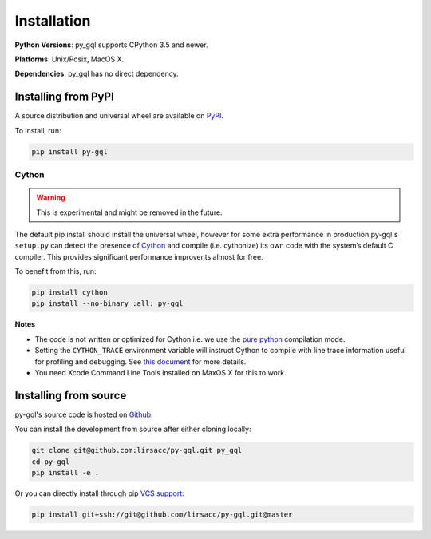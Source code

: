 .. _installation:

Installation
============

**Python Versions**: py_gql supports CPython 3.5 and newer.

**Platforms**: Unix/Posix, MacOS X.

**Dependencies**: py_gql has no direct dependency.

Installing from PyPI
--------------------

A source distribution and universal wheel are available on
`PyPI <https://pypi.org/project/py-gql/>`_.

To install, run:

.. code::

    pip install py-gql


Cython
~~~~~~

.. warning::

    This is experimental and might be removed in the future.

The default pip install should install the universal wheel, however for some
extra performance in production py-gql's ``setup.py`` can detect the presence
of `Cython <http://cython.org/>`_ and compile (i.e. cythonize) its own code
with the system’s default C compiler. This provides significant performance
improvents almost for free.

To benefit from this, run:

.. code::

    pip install cython
    pip install --no-binary :all: py-gql

**Notes**

- The code is not written or optimized for Cython i.e. we use the
  `pure python <http://cython.readthedocs.io/en/latest/src/tutorial/pure.html>`_
  compilation mode.
- Setting the ``CYTHON_TRACE`` environment variable will instruct Cython to
  compile with line trace information useful for profiling and debugging.
  See `this document <https://cython.readthedocs.io/en/latest/src/tutorial/profiling_tutorial.html>`_
  for more details.
- You need Xcode Command Line Tools installed on MaxOS X for this to work.


Installing from source
----------------------

py-gql's source code is hosted on `Github <https://github.com/lirsacc/py-gql>`_.

You can install the development from source after either cloning locally:

.. code::

    git clone git@github.com:lirsacc/py-gql.git py_gql
    cd py-gql
    pip install -e .


Or you can directly install through pip `VCS support
<https://pip.pypa.io/en/stable/reference/pip_install/#vcs-support>`_:

.. code::

    pip install git+ssh://git@github.com/lirsacc/py-gql.git@master
